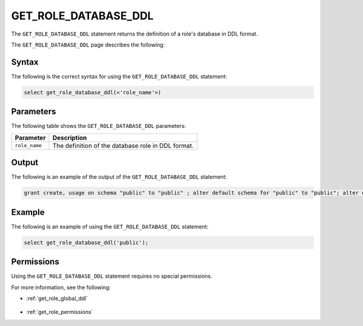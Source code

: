 .. _get_role_database_ddl:

********************
GET_ROLE_DATABASE_DDL
********************
The ``GET_ROLE_DATABASE_DDL`` statement returns the definition of a role's database in DDL format.

The ``GET_ROLE_DATABASE_DDL`` page describes the following:



Syntax
==========

The following is the correct syntax for using the ``GET_ROLE_DATABASE_DDL`` statement:

.. code-block:: postgres

   select get_role_database_ddl(<'role_name'>)



Parameters
============

The following table shows the ``GET_ROLE_DATABASE_DDL`` parameters:

.. list-table:: 
   :widths: auto
   :header-rows: 1
   
   * - Parameter
     - Description
   * - ``role_name``
     - The definition of the database role in DDL format.
   
Output
==========

The following is an example of the output of the ``GET_ROLE_DATABASE_DDL`` statement:

.. code-block:: postgres

   grant create, usage on schema "public" to "public" ; alter default schema for "public" to "public"; alter default permissions for "public" for schemas grant superuser to creator_role ; alter default permissions for "public" for tables grant select, insert, delete, ddl to creator_role ;


Example
===========

The following is an example of using the ``GET_ROLE_DATABASE_DDL`` statement:

.. code-block:: psql

   select get_role_database_ddl('public');
   
Permissions
=============

Using the ``GET_ROLE_DATABASE_DDL`` statement requires no special permissions.

For more information, see the following:

* :ref:`get_role_global_ddl`

    ::
	
* :ref:`get_role_permissions`